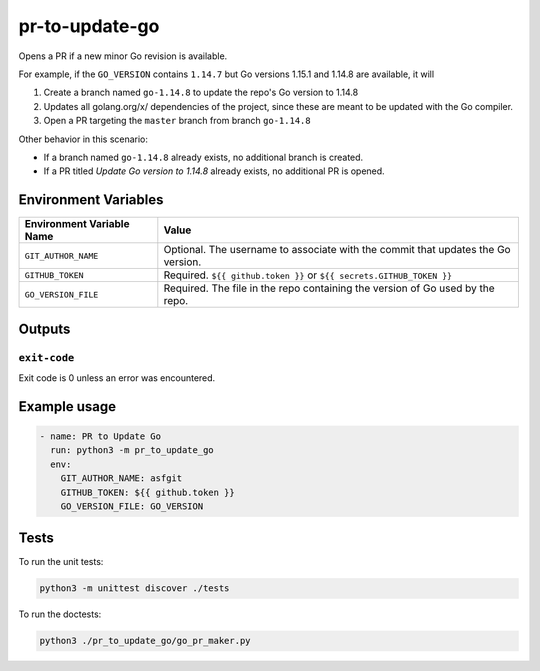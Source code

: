 ..
..
.. Licensed under the Apache License, Version 2.0 (the "License");
.. you may not use this file except in compliance with the License.
.. You may obtain a copy of the License at
..
..     http://www.apache.org/licenses/LICENSE-2.0
..
.. Unless required by applicable law or agreed to in writing, software
.. distributed under the License is distributed on an "AS IS" BASIS,
.. WITHOUT WARRANTIES OR CONDITIONS OF ANY KIND, either express or implied.
.. See the License for the specific language governing permissions and
.. limitations under the License.
..

***************
pr-to-update-go
***************

Opens a PR if a new minor Go revision is available.

For example, if the ``GO_VERSION`` contains ``1.14.7`` but Go versions 1.15.1 and 1.14.8 are available, it will

1. Create a branch named ``go-1.14.8`` to update the repo's Go version to 1.14.8
2. Updates all golang.org/x/ dependencies of the project, since these are meant to be updated with the Go compiler.
3. Open a PR targeting the ``master`` branch from branch ``go-1.14.8``

Other behavior in this scenario:

- If a branch named ``go-1.14.8`` already exists, no additional branch is created.
- If a PR titled *Update Go version to 1.14.8* already exists, no additional PR is opened.

Environment Variables
=====================

+----------------------------+----------------------------------------------------------------------------------+
| Environment Variable Name  | Value                                                                            |
+============================+==================================================================================+
| ``GIT_AUTHOR_NAME``        | Optional. The username to associate with the commit that updates the Go version. |
+----------------------------+----------------------------------------------------------------------------------+
| ``GITHUB_TOKEN``           | Required. ``${{ github.token }}`` or ``${{ secrets.GITHUB_TOKEN }}``             |
+----------------------------+----------------------------------------------------------------------------------+
| ``GO_VERSION_FILE``        | Required. The file in the repo containing the version of Go used by the repo.    |
+----------------------------+----------------------------------------------------------------------------------+


Outputs
=======

``exit-code``
-------------

Exit code is 0 unless an error was encountered.

Example usage
=============

.. code-block:: yaml

	- name: PR to Update Go
	  run: python3 -m pr_to_update_go
	  env:
	    GIT_AUTHOR_NAME: asfgit
	    GITHUB_TOKEN: ${{ github.token }}
	    GO_VERSION_FILE: GO_VERSION

Tests
=====

To run the unit tests:

.. code-block:: shell

	python3 -m unittest discover ./tests

To run the doctests:

.. code-block:: shell

	python3 ./pr_to_update_go/go_pr_maker.py
